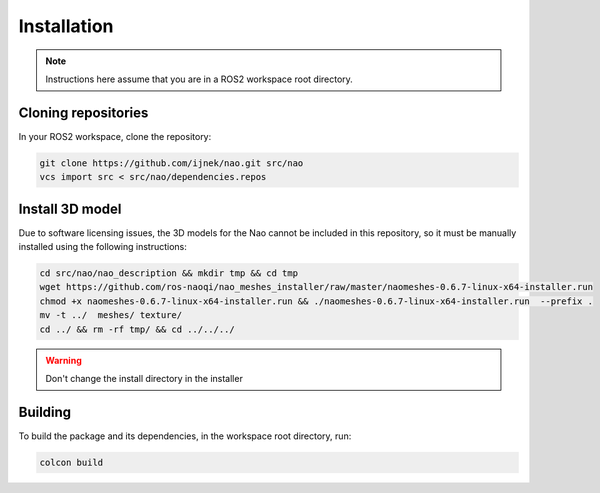 Installation
############

.. note::

    Instructions here assume that you are in a ROS2 workspace
    root directory.

Cloning repositories
********************

In your ROS2 workspace, clone the repository:

.. code-block:: console

   git clone https://github.com/ijnek/nao.git src/nao
   vcs import src < src/nao/dependencies.repos

Install 3D model
*****************

Due to software licensing issues, the 3D models for the Nao cannot be included
in this repository, so it must be manually installed using the following instructions:

.. code-block:: console

    cd src/nao/nao_description && mkdir tmp && cd tmp
    wget https://github.com/ros-naoqi/nao_meshes_installer/raw/master/naomeshes-0.6.7-linux-x64-installer.run
    chmod +x naomeshes-0.6.7-linux-x64-installer.run && ./naomeshes-0.6.7-linux-x64-installer.run  --prefix .
    mv -t ../  meshes/ texture/
    cd ../ && rm -rf tmp/ && cd ../../../

.. warning::

    Don't change the install directory in the installer

Building
********

To build the package and its dependencies, in the workspace root directory, run:

.. code-block:: console

   colcon build